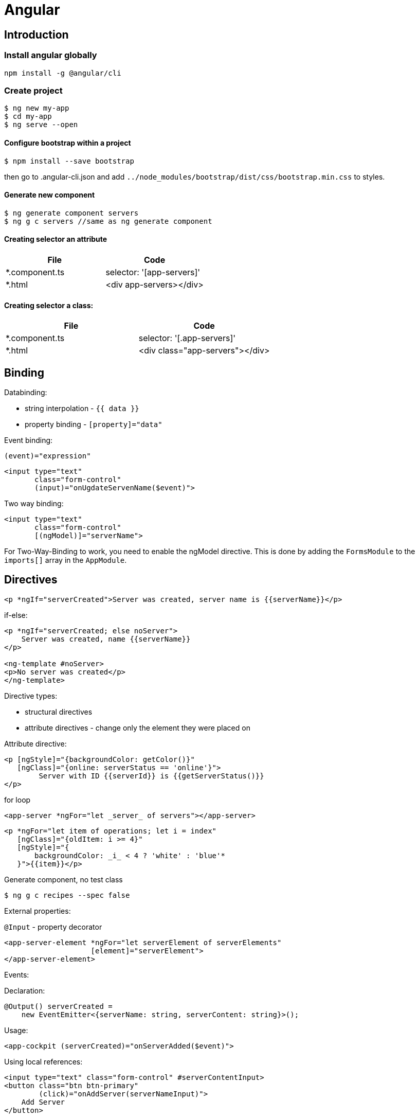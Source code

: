 = Angular

== Introduction

=== Install angular globally

[source,bash]
npm install -g @angular/cli

=== Create project

[source,bash]
----
$ ng new my-app
$ cd my-app
$ ng serve --open
----

==== Configure bootstrap within a project

[source,bash]
$ npm install --save bootstrap

then go to .angular-cli.json and add `../node_modules/bootstrap/dist/css/bootstrap.min.css` to styles.

==== Generate new component

[source,bash]
$ ng generate component servers
$ ng g c servers //same as ng generate component

==== Creating selector an attribute


|===
|File|Code

|*.component.ts     |selector: '[app-servers]'
|*.html             |<div app-servers></div>
|===

==== Creating selector a class:

|===
|File|Code

|*.component.ts     |selector: '[.app-servers]'
|*.html             |<div class="app-servers"></div>
|===


[[binding]]
== Binding

Databinding:

* string interpolation - `{{ data }}`
* property binding - `[property]="data"`

.Event binding:

 (event)="expression"

[source]
<input type="text"
       class="form-control"
       (input)="onUgdateServenName($event)">

.Two way binding:

[source]
<input type="text"
       class="form-control"
       [(ngModel)]="serverName">

For Two-Way-Binding to work, you need to enable the ngModel directive.
This is done by adding the `FormsModule` to the `imports[]` array in the `AppModule`.

== Directives

[source]
<p *ngIf="serverCreated">Server was created, server name is {{serverName}}</p>

.if-else:

[source]
----
<p *ngIf="serverCreated; else noServer">
    Server was created, name {{serverName}}
</p>

<ng-template #noServer>
<p>No server was created</p>
</ng-template>
----

.Directive types:

* structural directives
* attribute directives - change only the element they were placed on

.Attribute directive:

[source]
----
<p [ngStyle]="{backgroundColor: getColor()}"
   [ngClass]="{online: serverStatus == 'online'}">
        Server with ID {{serverId}} is {{getServerStatus()}}
</p>
----

.for loop

[source]
<app-server *ngFor="let _server_ of servers"></app-server>

[source]
----
<p *ngFor="let item of operations; let i = index"
   [ngClass]="{oldItem: i >= 4}"
   [ngStyle]="{
       backgroundColor: _i_ < 4 ? 'white' : 'blue'*
   }">{{item}}</p>
----

.Generate component, no test class
[source,bash]
$ ng g c recipes --spec false

.External properties:

`@Input` - property decorator

[source]
----
<app-server-element *ngFor="let serverElement of serverElements"
                    [element]="serverElement">
</app-server-element>
----

.Events:

Declaration:

[source]
@Output() serverCreated =
    new EventEmitter<{serverName: string, serverContent: string}>();

Usage:

[source]
<app-cockpit (serverCreated)="onServerAdded($event)">

.Using local references:

[source]
----
<input type="text" class="form-control" #serverContentInput>
<button class="btn btn-primary"
        (click)="onAddServer(serverNameInput)">
    Add Server
</button>
----

[source]
----
onAddServer(nameInput: HTMLInputElement) {
    console.log(nameInput.value);
}
----

.To reference DOM element:

[source]
@ViewChild('serverContentInput') serverContentInput: ElementRef;

Accessible after view init:

[source]
console.log(this.serverContentInput.nativeElement.value);

Accessible after content init:

[source]
@ContentChild('contentParagraph') paragraph: ElementRef;

.Projecting content into component:

[source]
<ng-content>

== Lifecycle hooks

[cols=""]
|===
|Name                   |Description

|ngOnChanges            |whenever @Input properties changes
|ngOnInit               |
|ngDoCheck              |Invoked when the change detector of the given component is invoked.
                         It allows us to implement our own change detection algorithm for the given component.
|ngAfterContextInit     |after content (ng-content) has been projected into view
|ngAfterContentChecked  |called every time the projected content has been checked
|ngAfterViewInit        |after the component’s view has been initialized
|ngAfterViewChecked     |
|ngOnDestroy            |
|===

Interfaces:

* OnInit,
* OnChanges,
* DoCheck
* AfterContentInit
* AfterContentChecked
* AfterViewInit
* AfterViewChecked
* OnDestroy

= Directives

* attribute directives - sit on elements, only affect that attribute sit on
* structural attributes - change the structure of the DOM

[source,typescript]
----
@Directive({
    selector: '[appBasicHighlight]'
})
export class BasicHighlightDirective implements OnInit {
    constructor(private elementRef: ElementRef) {
    }

    ngOnInit(): void {
        this.elementRef.nativeElement.style.backgroundColor = 'green';
    }
}
----

Add to declarations in app.module.ts

[source,html]
<p appBasicHighlight>Style me with basic directive!</p>

To add new directive from command line:

[source,bash]
$ ng g d better-highlight

[source,typscript]
----
@Directive({
    selector: '[appBetterHighlight]'
})
export class BetterHighlightDirective implements OnInit {
    constructor(private elementRef: ElementRef, private renderer: Renderer2) {
    }

    ngOnInit(): void {
        this.renderer.setStyle(this.elementRef.nativeElement, 'background-color', 'blue');
    }
}
----

[source,typscript]
----
@Directive({selector: '[appBetterHighlight]'})
export class BetterHighlightDirective implements OnInit {

    @Input() defaultColor = 'transparent';

    @Input('appBetterHighlight') highlightColor = 'blue';

    @HostBinding('style.backgroundColor') backgorundColor: string = this.defaultColor;

    constructor(private elementRef: ElementRef, private renderer: Renderer2) {
    }

    ngOnInit(): void {
        this.backgorundColor = this.defaultColor;
    }

    @HostListener('mouseenter') mouseOver(eventData: Event) {
        this.backgorundColor = this.highlightColor;
    }

    @HostListener('mouseleave') mouseLeave(eventData: Event) {
        this.backgorundColor = this.defaultColor;
    }
}
----

=== Toggling style

[source,typscript]
----
@Directive({
    selector: '[appDropdown]'
})
export class DropdownDirective {

    @HostBinding('class.open') isOpen;

    @HostListener('click') onClick() {
        this.isOpen = !this.isOpen;
    }
}
----

= Routes

[source,typscript]
----
const appRoutes: Routes = [
    {path: '', component: HomeComponent},
    {path: 'users', component: UsersComponent},
    {path: 'servers', component: ServersComponent}
];
----

Import RouterModule in app.module.ts:

[source,typscript]
RouterModule.forRoot(appRoutes)

[source]
----
<router-outlet></router-outlet>

<a routerLink="/servers">
<a [routerLink]="['/users']">

<li role="presentation"
    routerLinkActive="active"
    [routerLinkActiveOptions]="{exact: true}">
    <a routerLink="/">Home</a>
</li>

<li role="presentation" routerLinkActive="active">
    <a routerLink="/servers">Servers</a>
</li>
----

[source,typscript]
----
constructor(private router: Router) {
}

this.router.navigate(['/servers']);
----

[[relative-routes]]
=== Relative routes

[source,typscript]
----
constructor(private router: Router,
            private route: ActivatedRoute) {
}

this.router.navigate(['servers'], {relativeTo: this.route});
----

.Parameterized routes

[source,typscript]
{path: 'users/:id', component: UserComponent}

.Updating values in the component by observable

[source,typscript]
----
export class UserComponent implements OnInit {
    user: { id: number, name: string };

    constructor(private route: ActivatedRoute) {
    }

    ngOnInit(): void {
        this.user = {
            id: this.route.snapshot.params['id'],
            name: this.route.snapshot.params['name']
        };

        this.route.params.subscribe(
            (params: Params) => {
                this.user.id = params['id'];
                this.user.name = params['name'];
            }
        );
    }
}
----

== Links again

[source]
----
<a
    [routerLink]="['/servers', 5, 'edit']"
    [queryParams]="{allowEdit: '1'}"
    fragment="loading"
    href="#"
    class="list-group-item"
    *ngFor="let _server_ of servers">
        {{ server.name }}
</a>
----

[source,typscript]
----
this.router.navigate(
    ['/servers', id, 'edit'],
    {
        queryParams: {allowEdit: '1'},
        fragment: 'loading'
    }
);
----

.Redirecting not found:

[source,typscript]
----
{path: 'not-found', component: PageNotFoundComponent},
{path: '**', redirectTo: 'not-found'}
----

.Full path match:

[source,typscript]
{path: '', component: HomeComponent, pathMatch: 'full'}

.Routing in separate module:

[source,typscript]
----
@NgModule({
    imports: [
        RouterModule.forRoot(appRoutes)
    ],
    exports: [
        RouterModule
    ]
})

export class AppRoutingModule {
}
----

== Guarding routes

[source,typscript]
----
@Injectable()
export class AuthGuard implements CanActivate {
    constructor(private authService: AuthService,
                private router: Router) {
    }

    canActivate(route: ActivatedRouteSnapshot,
                state: RouterStateSnapshot): Observable<boolean> | Promise<boolean> | boolean {
        return this.authService.isAuthenticated()
            .then(authenticated => {
                if (authenticated) {
                    return true;
                } else {
                    this.*outer.navigate(['/']);
                }
            });
    }
}
----

app.module.ts:


[source]
----
{
    path: 'servers',
    canActivate: [AuthGuard],
    component: ServersComponent,
}
----

== Routing data

In routing:

[source]
{path: 'not-found', component: ErrorPageComponent, data: {message: 'Page not found!'}}

usage:

[source,typscript]
this.errorMessage = this.route.snapshot.data['message'];

== Resolvers

[source,typscript]
----
@Injectable()
export class ServerResolver implements Resolve<Server> {
    constructor(private serverService: ServersService) {
    }

    resolve(route: ActivatedRouteSnapshot,
            state: RouterStateSnapshot): Observable<Server> | Promise<Server> | Server {
        return this.serverService.getServer(+route.params['id']);
    }
}
----

In routing:

 {path: ':id', component: ServerComponent, resolve: {server: ServerResolver}}

Using # in paths:

[source]
RouterModule.forRoot(appRoutes, {useHash: true})

= Observables

`.subscribe()` method has three params:

* next
* error
* complete

[source,typscript]
----
import 'rxjs/Rx';

const myNumbers = Observable.interval(1000);

myNumbers.subscribe(
    (number: number) => console.log(number)
);
----

[source,typscript]
----
const myObservable = Observable.create((observer: Observer<string>) => {
    setTimeout(() => observer.next('first package'), 2000);
    setTimeout(() => observer.next('second package'), 4000);
    setTimeout(() => observer.error('this does not work'), 5000);
});

myObservable.subscribe(
    (data: string) => console.log(data),
    (error: string) => console.log(error),
    () => console.log('completed')
);
----

= Forms

Two approaches:

* template-driven
* reactive

[source]
<form (ngSubmit)="onSubmit(_f_)" #f="ngForm"**>

[source,typescript]
----
onSubmit(form: NgForm) {
    console.log(form);
}

@ViewChild('f') signupForm: NgForm;
----

[source]
<input type="text"
    id="username"
    class="form-control"
    ngModel
    name="username"
    required>

[source]
<div class="form-group">
<label for="email">Mail</label>
<input type="email"
    id="email"
    class="form-control"
    ngModel
    name="email"
    required
    email
    #email="ngModel">
<span class="help-block"
      *ngIf="email.touched && !email.valid">
    Please enter a valid email!
</span>

[source]
<button class="btn btn-primary"
        type="submit"
        [disabled]="!signupForm.valid"

[source]
<div id="user-data"
     ngModelGroup="userData"
     #userData="ngModelGroup">
    ...
</div>

<p *ngIf="userData.touched && !_userData_.valid">
    User data is invalid
</p>

[source]
<div class="radio" *ngFor="let _gender_ of genders">
    <label>
        <input type="radio"
               name="gender"
               ngModel
               [value]="gender"
               required>
        {{_*gender*_}}
    </label>
</div>

.Replacing values in all form fields

[source,typescript]
this.signupForm.setValue({
    userData: {
        username: suggestedName,
        email: 'test@example.com'
    },
    secret: 'pet',
    questionAnswer: '',
    gender: 'male'
});

.Replacing value in single field

[source,typescript]
this.signupForm.form.patchValue({
    userData: {
        username: suggestedName
    }
});

== Programmatic forms

Import ReactiveFormsModule in app.module.ts imports section.

[source,typescript]
----
signupForm: FormGroup;

this.signupForm = new FormGroup({
    'userData': new FormGroup({
        'username': new FormControl(null,
            [Validators.required, this.forbiddenNames.bind(this)]),
        'email': new FormControl(null,
            [Validators.required, Validators.email], this.forbiddenEmails)
    }),
    'gender': new FormControl('male'),
    'hobbies': new FormArray([])
});

onAddHobby() {
    const control = new FormControl(null, Validators.required);
    (<FormArray>this.signupForm.get('hobbies')).push(control);
}

forbiddenNames(control: FormControl): { [s: string]: boolean } {
    if (this.forbiddenUsernames.indexOf(control.value) >= 0) {
        return {'nameIsForbidden': true};
    }
    return null;
}

forbiddenEmails(control: FormControl): Promise<any> | Observable<any> {
    return new Promise<any>(((resolve) => {
        setTimeout(() => {
            if (control.value === 'test@t') {
                resolve({'emailIsForbidden': true});
            } else {
                resolve(*null*);
            }
        }, 1500);
    }));
}
----

Two observables:

*FormGroup.statusChanges
*FormGroup.valueChanges

= Pipes

.Example:
 {{username | uppercase}}

Pipes:

* uppercase
* date
* async - for promises

=== Pipe parameters

 {{aDate | date:’fullDate’}}

=== Implementing custom pipe

[source,typescript]
@Pipe({name: 'shorten'})
export class ShortenPipe implements PipeTransform {
    transform(value: any): any {
        return value.substr(0, 10);
    }
}

Then add the pipe class to *declarations* in app module.

To reflect data changes in arrays and object for the pipe, use *pure: false* in @Pipe declaration.

= Using firebase sdk

 $ npm install --save firebase

In the app.component.ts:

 ngOnInit()
